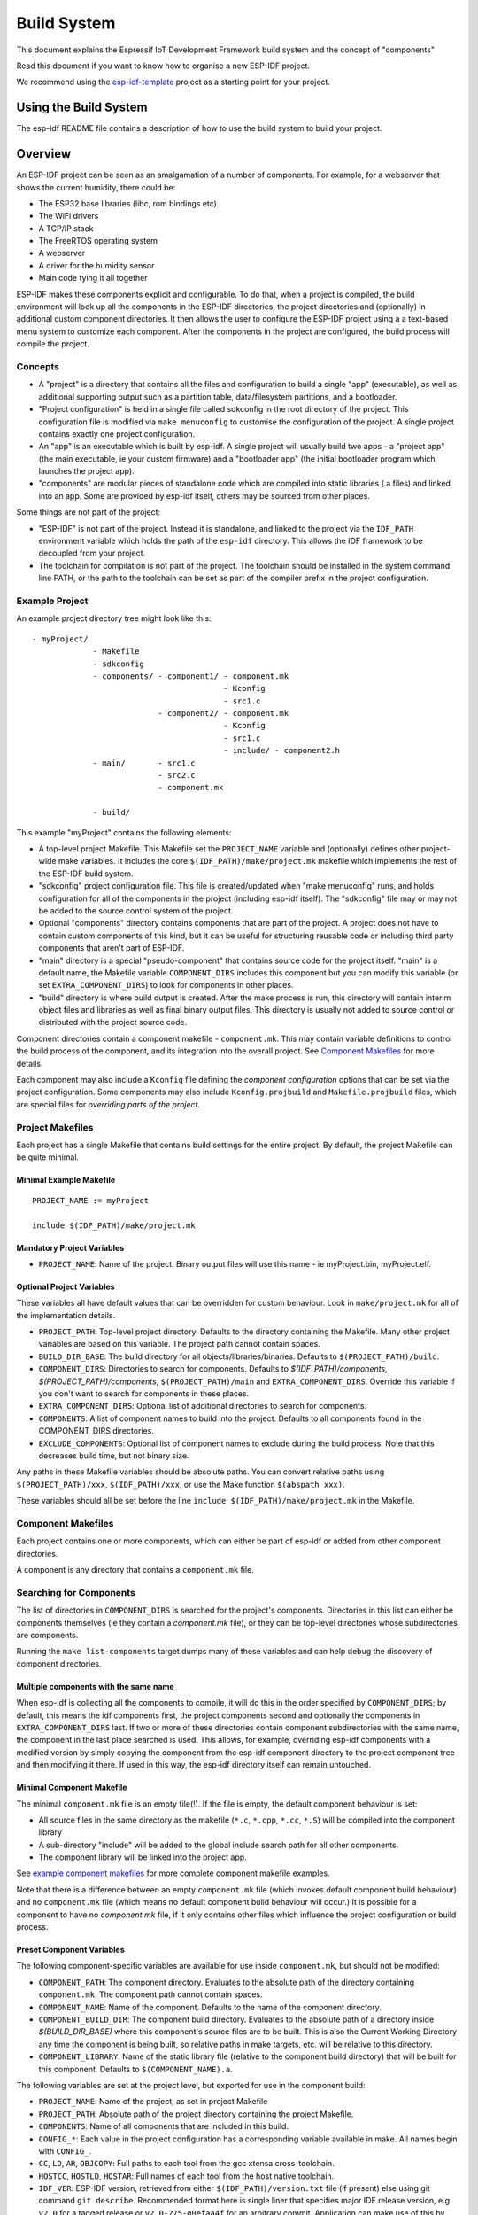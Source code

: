 Build System
************

This document explains the Espressif IoT Development Framework build system and the
concept of "components"

Read this document if you want to know how to organise a new ESP-IDF project.

We recommend using the esp-idf-template_ project as a starting point for your project.

Using the Build System
======================

The esp-idf README file contains a description of how to use the build system to build your project.

Overview
========

An ESP-IDF project can be seen as an amalgamation of a number of components.
For example, for a webserver that shows the current humidity, there could be:

- The ESP32 base libraries (libc, rom bindings etc)
- The WiFi drivers
- A TCP/IP stack
- The FreeRTOS operating system
- A webserver
- A driver for the humidity sensor
- Main code tying it all together

ESP-IDF makes these components explicit and configurable. To do that,
when a project is compiled, the build environment will look up all the
components in the ESP-IDF directories, the project directories and
(optionally) in additional custom component directories. It then
allows the user to configure the ESP-IDF project using a a text-based
menu system to customize each component. After the components in the
project are configured, the build process will compile the project.

Concepts
--------

- A "project" is a directory that contains all the files and configuration to build a single "app" (executable), as well as additional supporting output such as a partition table, data/filesystem partitions, and a bootloader.

- "Project configuration" is held in a single file called sdkconfig in the root directory of the project. This configuration file is modified via ``make menuconfig`` to customise the configuration of the project. A single project contains exactly one project configuration.

- An "app" is an executable which is built by esp-idf. A single project will usually build two apps - a "project app" (the main executable, ie your custom firmware) and a "bootloader app" (the initial bootloader program which launches the project app).

- "components" are modular pieces of standalone code which are compiled into static libraries (.a files) and linked into an app. Some are provided by esp-idf itself, others may be sourced from other places.

Some things are not part of the project:

- "ESP-IDF" is not part of the project. Instead it is standalone, and linked to the project via the ``IDF_PATH`` environment variable which holds the path of the ``esp-idf`` directory. This allows the IDF framework to be decoupled from your project.

- The toolchain for compilation is not part of the project. The toolchain should be installed in the system command line PATH, or the path to the toolchain can be set as part of the compiler prefix in the project configuration.


Example Project
---------------

An example project directory tree might look like this::

    - myProject/
                 - Makefile
                 - sdkconfig
                 - components/ - component1/ - component.mk
                                             - Kconfig
                                             - src1.c
                               - component2/ - component.mk
                                             - Kconfig
                                             - src1.c
                                             - include/ - component2.h
                 - main/       - src1.c
                               - src2.c
                               - component.mk

                 - build/

This example "myProject" contains the following elements:

- A top-level project Makefile. This Makefile set the ``PROJECT_NAME`` variable and (optionally) defines
  other project-wide make variables. It includes the core ``$(IDF_PATH)/make/project.mk`` makefile which
  implements the rest of the ESP-IDF build system.

- "sdkconfig" project configuration file. This file is created/updated when "make menuconfig" runs, and holds configuration for all of the components in the project (including esp-idf itself). The "sdkconfig" file may or may not be added to the source control system of the project.

- Optional "components" directory contains components that are part of the project. A project does not have to contain custom components of this kind, but it can be useful for structuring reusable code or including third party components that aren't part of ESP-IDF.

- "main" directory is a special "pseudo-component" that contains source code for the project itself. "main" is a default name, the Makefile variable ``COMPONENT_DIRS`` includes this component but you can modify this variable (or set ``EXTRA_COMPONENT_DIRS``) to look for components in other places.

- "build" directory is where build output is created. After the make process is run, this directory will contain interim object files and libraries as well as final binary output files. This directory is usually not added to source control or distributed with the project source code.

Component directories contain a component makefile - ``component.mk``. This may contain variable definitions
to control the build process of the component, and its integration into the overall project. See `Component Makefiles`_ for more details.

Each component may also include a ``Kconfig`` file defining the `component configuration` options that can be set via the project configuration. Some components may also include ``Kconfig.projbuild`` and ``Makefile.projbuild`` files, which are special files for `overriding parts of the project`.

Project Makefiles
-----------------

Each project has a single Makefile that contains build settings for the entire project. By default, the project Makefile can be quite minimal.

Minimal Example Makefile
^^^^^^^^^^^^^^^^^^^^^^^^

::

   PROJECT_NAME := myProject
   
   include $(IDF_PATH)/make/project.mk


Mandatory Project Variables
^^^^^^^^^^^^^^^^^^^^^^^^^^^

- ``PROJECT_NAME``: Name of the project. Binary output files will use this name - ie myProject.bin, myProject.elf.

Optional Project Variables
^^^^^^^^^^^^^^^^^^^^^^^^^^

These variables all have default values that can be overridden for custom behaviour. Look in ``make/project.mk`` for all of the implementation details.

- ``PROJECT_PATH``: Top-level project directory. Defaults to the directory containing the Makefile. Many other project variables are based on this variable. The project path cannot contain spaces.
- ``BUILD_DIR_BASE``: The build directory for all objects/libraries/binaries. Defaults to ``$(PROJECT_PATH)/build``.
- ``COMPONENT_DIRS``: Directories to search for components. Defaults to `$(IDF_PATH)/components`, `$(PROJECT_PATH)/components`, ``$(PROJECT_PATH)/main`` and ``EXTRA_COMPONENT_DIRS``. Override this variable if you don't want to search for components in these places.
- ``EXTRA_COMPONENT_DIRS``: Optional list of additional directories to search for components.
- ``COMPONENTS``: A list of component names to build into the project. Defaults to all components found in the COMPONENT_DIRS directories.
- ``EXCLUDE_COMPONENTS``: Optional list of component names to exclude during the build process. Note that this decreases build time, but not binary size.

Any paths in these Makefile variables should be absolute paths. You can convert relative paths using ``$(PROJECT_PATH)/xxx``, ``$(IDF_PATH)/xxx``, or use the Make function ``$(abspath xxx)``.

These variables should all be set before the line ``include $(IDF_PATH)/make/project.mk`` in the Makefile.

Component Makefiles
-------------------

Each project contains one or more components, which can either be part of esp-idf or added from other component directories.

A component is any directory that contains a ``component.mk`` file.

Searching for Components
------------------------

The list of directories in ``COMPONENT_DIRS`` is searched for the project's components. Directories in this list can either be components themselves (ie they contain a `component.mk` file), or they can be top-level directories whose subdirectories are components.

Running the ``make list-components`` target dumps many of these variables and can help debug the discovery of component directories.

Multiple components with the same name
^^^^^^^^^^^^^^^^^^^^^^^^^^^^^^^^^^^^^^

When esp-idf is collecting all the components to compile, it will do this in the order specified by ``COMPONENT_DIRS``; by default, this means the 
idf components first, the project components second and optionally the components in ``EXTRA_COMPONENT_DIRS`` last. If two or more of these directories
contain component subdirectories with the same name, the component in the last place searched is used. This allows, for example, overriding esp-idf components 
with a modified version by simply copying the component from the esp-idf component directory to the project component tree and then modifying it there. 
If used in this way, the esp-idf directory itself can remain untouched.

Minimal Component Makefile
^^^^^^^^^^^^^^^^^^^^^^^^^^

The minimal ``component.mk`` file is an empty file(!). If the file is empty, the default component behaviour is set:

- All source files in the same directory as the makefile (``*.c``, ``*.cpp``, ``*.cc``, ``*.S``) will be compiled into the component library
- A sub-directory "include" will be added to the global include search path for all other components.
- The component library will be linked into the project app.

See `example component makefiles`_ for more complete component makefile examples.

Note that there is a difference between an empty ``component.mk`` file (which invokes default component build behaviour) and no ``component.mk`` file (which means no default component build behaviour will occur.) It is possible for a component to have no `component.mk` file, if it only contains other files which influence the project configuration or build process.

.. component variables:

Preset Component Variables
^^^^^^^^^^^^^^^^^^^^^^^^^^

The following component-specific variables are available for use inside ``component.mk``, but should not be modified:

- ``COMPONENT_PATH``: The component directory. Evaluates to the absolute path of the directory containing ``component.mk``. The component path cannot contain spaces.
- ``COMPONENT_NAME``: Name of the component. Defaults to the name of the component directory.
- ``COMPONENT_BUILD_DIR``: The component build directory. Evaluates to the absolute path of a directory inside `$(BUILD_DIR_BASE)` where this component's source files are to be built. This is also the Current Working Directory any time the component is being built, so relative paths in make targets, etc. will be relative to this directory.
- ``COMPONENT_LIBRARY``: Name of the static library file (relative to the component build directory) that will be built for this component. Defaults to ``$(COMPONENT_NAME).a``.

The following variables are set at the project level, but exported for use in the component build:

- ``PROJECT_NAME``: Name of the project, as set in project Makefile
- ``PROJECT_PATH``: Absolute path of the project directory containing the project Makefile.
- ``COMPONENTS``: Name of all components that are included in this build.
- ``CONFIG_*``: Each value in the project configuration has a corresponding variable available in make. All names begin with ``CONFIG_``.
- ``CC``, ``LD``, ``AR``, ``OBJCOPY``: Full paths to each tool from the gcc xtensa cross-toolchain.
- ``HOSTCC``, ``HOSTLD``, ``HOSTAR``: Full names of each tool from the host native toolchain.
- ``IDF_VER``: ESP-IDF version, retrieved from either ``$(IDF_PATH)/version.txt`` file (if present) else using git command ``git describe``. Recommended format here is single liner that specifies major IDF release version, e.g. ``v2.0`` for a tagged release or ``v2.0-275-g0efaa4f`` for an arbitrary commit. Application can make use of this by calling :cpp:func:`esp_get_idf_version`.

If you modify any of these variables inside ``component.mk`` then this will not prevent other components from building but it may make your component hard to build and/or debug.

Optional Project-Wide Component Variables
^^^^^^^^^^^^^^^^^^^^^^^^^^^^^^^^^^^^^^^^^

The following variables can be set inside ``component.mk`` to control build settings across the entire project:

- ``COMPONENT_ADD_INCLUDEDIRS``: Paths, relative to the component
  directory, which will be added to the include search path for
  all components in the project. Defaults to ``include`` if not overridden. If an include directory is only needed to compile
  this specific component, add it to ``COMPONENT_PRIV_INCLUDEDIRS`` instead.
- ``COMPONENT_ADD_LDFLAGS``: Add linker arguments to the LDFLAGS for
  the app executable. Defaults to ``-l$(COMPONENT_NAME)``.  If
  adding pre-compiled libraries to this directory, add them as
  absolute paths - ie $(COMPONENT_PATH)/libwhatever.a
- ``COMPONENT_DEPENDS``: Optional list of component names that should
  be compiled before this component. This is not necessary for
  link-time dependencies, because all component include directories
  are available at all times. It is necessary if one component
  generates an include file which you then want to include in another
  component. Most components do not need to set this variable.
- ``COMPONENT_ADD_LINKER_DEPS``: Optional list of component-relative paths
  to files which should trigger a re-link of the ELF file if they change.
  Typically used for linker script files and binary libraries. Most components do
  not need to set this variable.

The following variable only works for components that are part of esp-idf itself:

- ``COMPONENT_SUBMODULES``: Optional list of git submodule paths
  (relative to COMPONENT_PATH) used by the component. These will be
  checked (and initialised if necessary) by the build process. This
  variable is ignored if the component is outside the IDF_PATH
  directory.


Optional Component-Specific Variables
^^^^^^^^^^^^^^^^^^^^^^^^^^^^^^^^^^^^^

The following variables can be set inside ``component.mk`` to control the build of that component:

- ``COMPONENT_PRIV_INCLUDEDIRS``: Directory paths, must be relative to
  the component directory, which will be added to the include search
  path for this component's source files only.
- ``COMPONENT_EXTRA_INCLUDES``: Any extra include paths used when
  compiling the component's source files. These will be prefixed with
  '-I' and passed as-is to the compiler.  Similar to the
  ``COMPONENT_PRIV_INCLUDEDIRS`` variable, except these paths are not
  expanded relative to the component directory.
- ``COMPONENT_SRCDIRS``: Directory paths, must be relative to the
  component directory, which will be searched for source files (``*.cpp``,
  ``*.c``, ``*.S``). Defaults to '.', ie the component directory
  itself. Override this to specify a different list of directories
  which contain source files.
- ``COMPONENT_OBJS``: Object files to compile. Default value is a .o
  file for each source file that is found in ``COMPONENT_SRCDIRS``.
  Overriding this list allows you to exclude source files in
  ``COMPONENT_SRCDIRS`` that would otherwise be compiled. See
  `Specifying source files`
- ``COMPONENT_EXTRA_CLEAN``: Paths, relative to the component build
  directory, of any files that are generated using custom make rules
  in the component.mk file and which need to be removed as part of
  ``make clean``. See `Source Code Generation`_ for an example.
- ``COMPONENT_OWNBUILDTARGET`` & ``COMPONENT_OWNCLEANTARGET``: These
  targets allow you to fully override the default build behaviour for
  the component. See `Fully Overriding The Component Makefile`_ for
  more details.
- ``COMPONENT_CONFIG_ONLY``: If set, this flag indicates that the component
  produces no built output at all (ie ``COMPONENT_LIBRARY`` is not built),
  and most other component variables are ignored. This flag is used for IDF
  internal components which contain only ``KConfig.projbuild`` and/or
  ``Makefile.projbuild`` files to configure the project, but no source files.
- ``CFLAGS``: Flags passed to the C compiler. A default set of
  ``CFLAGS`` is defined based on project settings. Component-specific
  additions can be made via ``CFLAGS +=``. It is also possible
  (although not recommended) to override this variable completely for
  a component.
- ``CPPFLAGS``: Flags passed to the C preprocessor (used for .c, .cpp
  and .S files). A default set of ``CPPFLAGS`` is defined based on
  project settings. Component-specific additions can be made via
  ``CPPFLAGS +=``. It is also possible (although not recommended) to
  override this variable completely for a component.
- ``CXXFLAGS``: Flags passed to the C++ compiler. A default set of
  ``CXXFLAGS`` is defined based on project
  settings. Component-specific additions can be made via ``CXXFLAGS
  +=``. It is also possible (although not recommended) to override
  this variable completely for a component.

To apply compilation flags to a single source file, you can add a variable override as a target, ie::

  apps/dhcpserver.o: CFLAGS += -Wno-unused-variable

This can be useful if there is upstream code that emits warnings.

Component Configuration
-----------------------

Each component can also have a Kconfig file, alongside ``component.mk``. This contains contains
configuration settings to add to the "make menuconfig" for this component.

These settings are found under the "Component Settings" menu when menuconfig is run.

To create a component KConfig file, it is easiest to start with one of the KConfig files distributed with esp-idf.

For an example, see `Adding conditional configuration`_.

Preprocessor Definitions
------------------------

ESP-IDF build systems adds the following C preprocessor definitions on the command line:

- ``ESP_PLATFORM`` — Can be used to detect that build happens within ESP-IDF.
- ``IDF_VER`` — ESP-IDF version, see `Preset Component Variables`_ for more details.

Build Process Internals
-----------------------

Top Level: Project Makefile
^^^^^^^^^^^^^^^^^^^^^^^^^^^

- "make" is always run from the project directory and the project makefile, typically named Makefile.
- The project makefile sets ``PROJECT_NAME`` and optionally customises other `optional project variables`
- The project makefile includes ``$(IDF_PATH)/make/project.mk`` which contains the project-level Make logic.
- ``project.mk`` fills in default project-level make variables and includes make variables from the project configuration. If the generated makefile containing project configuration is out of date, then it is regenerated (via targets in ``project_config.mk``) and then the make process restarts from the top.
- ``project.mk`` builds a list of components to build, based on the default component directories or a custom list of components set in `optional project variables`.
- Each component can set some `optional project-wide component variables`_. These are included via generated makefiles named ``component_project_vars.mk`` - there is one per component. These generated makefiles are included into ``project.mk``. If any are missing or out of date, they are regenerated (via a recursive make call to the component makefile) and then the make process restarts from the top.
- `Makefile.projbuild` files from components are included into the make process, to add extra targets or configuration. 
- By default, the project makefile also generates top-level build & clean targets for each component and sets up `app` and `clean` targets to invoke all of these sub-targets.
- In order to compile each component, a recursive make is performed for the component makefile.

To better understand the project make process, have a read through the ``project.mk`` file itself.

Second Level: Component Makefiles
^^^^^^^^^^^^^^^^^^^^^^^^^^^^^^^^^

- Each call to a component makefile goes via the ``$(IDF_PATH)/make/component_wrapper.mk`` wrapper makefile.
- This component wrapper includes all component ``Makefile.componentbuild`` files, making any recipes, variables etc in these files available to every component.
- The ``component_wrapper.mk`` is called with the current directory set to the component build directory, and the ``COMPONENT_MAKEFILE`` variable is set to the absolute path to ``component.mk``.
- ``component_wrapper.mk`` sets default values for all `component variables`, then includes the `component.mk` file which can override or modify these.
- If ``COMPONENT_OWNBUILDTARGET`` and ``COMPONENT_OWNCLEANTARGET`` are not defined, default build and clean targets are created for the component's source files and the prerequisite ``COMPONENT_LIBRARY`` static library file.
- The ``component_project_vars.mk`` file has its own target in ``component_wrapper.mk``, which is evaluated from ``project.mk`` if this file needs to be rebuilt due to changes in the component makefile or the project configuration.

To better understand the component make process, have a read through the ``component_wrapper.mk`` file and some of the ``component.mk`` files included with esp-idf.

Running Make Non-Interactively
------------------------------

When running ``make`` in a situation where you don't want interactive prompts (for example: inside an IDE or an automated build system) append ``BATCH_BUILD=1`` to the make arguments (or set it as an environment variable).

Setting ``BATCH_BUILD`` implies the following:

- Verbose output (same as ``V=1``, see below). If you don't want verbose output, also set ``V=0``.
- If the project configuration is missing new configuration items (from new components or esp-idf updates) then the project use the default values, instead of prompting the user for each item.
- If the build system needs to invoke ``menuconfig``, an error is printed and the build fails.

Debugging The Make Process
--------------------------

Some tips for debugging the esp-idf build system:

- Appending ``V=1`` to the make arguments (or setting it as an environment variable) will cause make to echo all commands executed, and also each directory as it is entered for a sub-make.
- Running ``make -w`` will cause make to echo each directory as it is entered for a sub-make - same as ``V=1`` but without also echoing all commands.
- Running ``make --trace`` (possibly in addition to one of the above arguments) will print out every target as it is built, and the dependency which caused it to be built.
- Running ``make -p`` prints a (very verbose) summary of every generated target in each makefile.

For more debugging tips and general make information, see the `GNU Make Manual`.

.. _warn-undefined-variables:

Warning On Undefined Variables
^^^^^^^^^^^^^^^^^^^^^^^^^^^^^^

By default, the build process will print a warning if an undefined variable is referenced (like ``$(DOES_NOT_EXIST)``). This can be useful to find errors in variable names.

If you don't want this behaviour, it can be disabled in menuconfig's top level menu under `SDK tool configuration`.

Note that this option doesn't trigger a warning if ``ifdef`` or ``ifndef`` are used in Makefiles.

Overriding Parts of the Project
-------------------------------

Makefile.projbuild
^^^^^^^^^^^^^^^^^^

For components that have build requirements that must be evaluated in the top-level
project make pass, you can create a file called ``Makefile.projbuild`` in the
component directory. This makefile is included when ``project.mk`` is evaluated.

For example, if your component needs to add to CFLAGS for the entire
project (not just for its own source files) then you can set
``CFLAGS +=`` in Makefile.projbuild.

``Makefile.projbuild`` files are used heavily inside esp-idf, for defining project-wide build features such as ``esptool.py`` command line arguments and the ``bootloader`` "special app".

Note that ``Makefile.projbuild`` isn't necessary for the most common component uses - such as adding include directories to the project, or LDFLAGS to the final linking step. These values can be customised via the ``component.mk`` file itself. See `Optional Project-Wide Component Variables`_ for details.

Take care when setting variables or targets in this file. As the values are included into the top-level project makefile pass, they can influence or break functionality across all components!

KConfig.projbuild
^^^^^^^^^^^^^^^^^

This is an equivalent to ``Makefile.projbuild`` for `component configuration` KConfig files. If you want to include
configuration options at the top-level of menuconfig, rather than inside the "Component Configuration" sub-menu, then these can be defined in the KConfig.projbuild file alongside the ``component.mk`` file.

Take care when adding configuration values in this file, as they will be included across the entire project configuration. Where possible, it's generally better to create a KConfig file for `component configuration`.


Makefile.componentbuild
^^^^^^^^^^^^^^^^^^^^^^^

For components that e.g. include tools to generate source files from other files, it is necessary to be able to add recipes, macros or variable definitions
into the component build process of every components. This is done by having a ``Makefile.componentbuild`` in a component directory. This file gets included
in ``component_wrapper.mk``, before the ``component.mk`` of the component is included. As with the Makefile.projbuild, take care with these files: as they're
included in each component build, a ``Makefile.componentbuild`` error may only show up when compiling an entirely different component.

Configuration-Only Components
^^^^^^^^^^^^^^^^^^^^^^^^^^^^^

Some special components which contain no source files, only ``Kconfig.projbuild`` and ``Makefile.projbuild``, may set the flag ``COMPONENT_CONFIG_ONLY`` in the component.mk file. If this flag is set, most other component variables are ignored and no build step is run for the component.

Example Component Makefiles
---------------------------

Because the build environment tries to set reasonable defaults that will work most
of the time, component.mk can be very small or even empty (see `Minimal Component Makefile`_). However, overriding `component variables` is usually required for some functionality.

Here are some more advanced examples of ``component.mk`` makefiles:


Adding source directories
^^^^^^^^^^^^^^^^^^^^^^^^^

By default, sub-directories are ignored. If your project has sources in sub-directories
instead of in the root of the component then you can tell that to the build
system by setting ``COMPONENT_SRCDIRS``::

    COMPONENT_SRCDIRS := src1 src2

This will compile all source files in the src1/ and src2/ sub-directories
instead.

Specifying source files
^^^^^^^^^^^^^^^^^^^^^^^

The standard component.mk logic adds all .S and .c files in the source
directories as sources to be compiled unconditionally. It is possible
to circumvent that logic and hard-code the objects to be compiled by
manually setting the ``COMPONENT_OBJS`` variable to the name of the
objects that need to be generated::

    COMPONENT_OBJS := file1.o file2.o thing/filea.o thing/fileb.o anotherthing/main.o
    COMPONENT_SRCDIRS := . thing anotherthing

Note that ``COMPONENT_SRCDIRS`` must be set as well.

Adding conditional configuration
^^^^^^^^^^^^^^^^^^^^^^^^^^^^^^^^

The configuration system can be used to conditionally compile some files
depending on the options selected in ``make menuconfig``. For this, ESP-IDF
has the compile_only_if and compile_only_if_not macros:

``Kconfig``::

    config FOO_ENABLE_BAR
        bool "Enable the BAR feature."
        help
            This enables the BAR feature of the FOO component.

``component.mk``::

    $(call compile_only_if,$(CONFIG_FOO_ENABLE_BAR),bar.o)


As can be seen in the example, the ``compile_only_if`` macro takes a condition and a 
list of object files as parameters. If the condition is true (in this case: if the
BAR feature is enabled in menuconfig) the object files (in this case: bar.o) will
always be compiled. The opposite goes as well: if the condition is not true, bar.o 
will never be compiled. ``compile_only_if_not`` does the opposite: compile if the 
condition is false, not compile if the condition is true.

This can also be used to select or stub out an implementation, as such:

``Kconfig``::

    config ENABLE_LCD_OUTPUT
        bool "Enable LCD output."
        help
            Select this if your board has a LCD.

    config ENABLE_LCD_CONSOLE
        bool "Output console text to LCD"
        depends on ENABLE_LCD_OUTPUT
        help
            Select this to output debugging output to the lcd

    config ENABLE_LCD_PLOT
        bool "Output temperature plots to LCD"
        depends on ENABLE_LCD_OUTPUT
        help
            Select this to output temperature plots


``component.mk``::

    # If LCD is enabled, compile interface to it, otherwise compile dummy interface
    $(call compile_only_if,$(CONFIG_ENABLE_LCD_OUTPUT),lcd-real.o lcd-spi.o)
    $(call compile_only_if_not,$(CONFIG_ENABLE_LCD_OUTPUT),lcd-dummy.o)

    #We need font if either console or plot is enabled
    $(call compile_only_if,$(or $(CONFIG_ENABLE_LCD_CONSOLE),$(CONFIG_ENABLE_LCD_PLOT)), font.o)

Note the use of the Make 'or' function to include the font file. Other substitution functions,
like 'and' and 'if' will also work here. Variables that do not come from menuconfig can also 
be used: ESP-IDF uses the default Make policy of judging a variable which is empty or contains 
only whitespace to be false while a variable with any non-whitespace in it is true.

(Note: Older versions of this document advised conditionally adding object file names to
``COMPONENT_OBJS``. While this still is possible, this will only work when all object 
files for a component are named explicitely, and will not clean up deselected object files
in a ``make clean`` pass.)

Source Code Generation
^^^^^^^^^^^^^^^^^^^^^^

Some components will have a situation where a source file isn't
supplied with the component itself but has to be generated from
another file. Say our component has a header file that consists of the
converted binary data of a BMP file, converted using a hypothetical
tool called bmp2h. The header file is then included in as C source
file called graphics_lib.c::

    COMPONENT_EXTRA_CLEAN := logo.h

    graphics_lib.o: logo.h

    logo.h: $(COMPONENT_PATH)/logo.bmp
        bmp2h -i $^ -o $@


In this example, graphics_lib.o and logo.h will be generated in the
current directory (the build directory) while logo.bmp comes with the
component and resides under the component path. Because logo.h is a
generated file, it needs to be cleaned when make clean is called which
why it is added to the COMPONENT_EXTRA_CLEAN variable.

Cosmetic Improvements
^^^^^^^^^^^^^^^^^^^^^

Because logo.h is a generated file, it needs to be cleaned when make
clean is called which why it is added to the COMPONENT_EXTRA_CLEAN
variable.

Adding logo.h to the ``graphics_lib.o`` dependencies causes it to be
generated before ``graphics_lib.c`` is compiled.

If a a source file in another component included ``logo.h``, then this
component's name would have to be added to the other component's
``COMPONENT_DEPENDS`` list to ensure that the components were built
in-order.

Embedding Binary Data
^^^^^^^^^^^^^^^^^^^^^

Sometimes you have a file with some binary or text data that you'd like to make available to your component - but you don't want to reformat the file as C source.

You can set a variable COMPONENT_EMBED_FILES in component.mk, giving the names of the files to embed in this way::

  COMPONENT_EMBED_FILES := server_root_cert.der

Or if the file is a string, you can use the variable COMPONENT_EMBED_TXTFILES. This will embed the contents of the text file as a null-terminated string::

  COMPONENT_EMBED_TXTFILES := server_root_cert.pem

The file's contents will be added to the .rodata section in flash, and are available via symbol names as follows::

  extern const uint8_t server_root_cert_pem_start[] asm("_binary_server_root_cert_pem_start");
  extern const uint8_t server_root_cert_pem_end[]   asm("_binary_server_root_cert_pem_end");

The names are generated from the full name of the file, as given in COMPONENT_EMBED_FILES. Characters /, ., etc. are replaced with underscores. The _binary prefix in the symbol name is added by objcopy and is the same for both text and binary files.

For an example of using this technique, see :example:`protocols/https_request` - the certificate file contents are loaded from the text .pem file at compile time.


Fully Overriding The Component Makefile
---------------------------------------

Obviously, there are cases where all these recipes are insufficient for a
certain component, for example when the component is basically a wrapper
around another third-party component not originally intended to be
compiled under this build system. In that case, it's possible to forego
the esp-idf build system entirely by setting COMPONENT_OWNBUILDTARGET and
possibly  COMPONENT_OWNCLEANTARGET and defining your own targets named ``build`` and ``clean`` in ``component.mk``
target. The build target can do anything as long as it creates
$(COMPONENT_LIBRARY) for the project make process to link into the app binary.

(Actually, even this is not strictly necessary - if the COMPONENT_ADD_LDFLAGS variable
is overridden then the component can instruct the linker to link other binaries instead.)

.. note:: When using an external build process with PSRAM, remember to add ``-mfix-esp32-psram-cache-issue`` to the C compiler arguments. See :envvar:`CONFIG_SPIRAM_CACHE_WORKAROUND` for details of this flag.

.. _esp-idf-template: https://github.com/espressif/esp-idf-template
.. _GNU Make Manual: https://www.gnu.org/software/make/manual/make.html


.. _custom-sdkconfig-defaults:

Custom sdkconfig defaults
-------------------------

For example projects or other projects where you don't want to specify a full sdkconfig configuration, but you do want to override some key values from the esp-idf defaults, it is possible to create a file ``sdkconfig.defaults`` in the project directory. This file will be used when running ``make defconfig``, or creating a new config from scratch.

To override the name of this file, set the ``SDKCONFIG_DEFAULTS`` environment variable.


Save flash arguments
--------------------

There're some scenarios that we want to flash the target board without IDF. For this case we want to save the built binaries, esptool.py and esptool write_flash arguments. It's simple to write a script to save binaries and esptool.py. We can use command ``make print_flash_cmd``, it will print the flash arguments::

    --flash_mode dio --flash_freq 40m --flash_size detect 0x1000 bootloader/bootloader.bin 0x10000 example_app.bin 0x8000 partition_table_unit_test_app.bin

Then use flash arguments as the arguemnts for esptool write_flash arguments::

    python esptool.py --chip esp32 --port /dev/ttyUSB0 --baud 921600 --before default_reset --after hard_reset write_flash -z --flash_mode dio --flash_freq 40m --flash_size detect 0x1000 bootloader/bootloader.bin 0x10000 example_app.bin 0x8000 partition_table_unit_test_app.bin

Building the Bootloader
=======================

The bootloader is built by default as part of "make all", or can be built standalone via "make bootloader-clean". There is also "make bootloader-list-components" to see the components included in the bootloader build.

The component in IDF components/bootloader is special, as the second stage bootloader is a separate .ELF and .BIN file to the main project. However it shares its configuration and build directory with the main project.

This is accomplished by adding a subproject under components/bootloader/subproject. This subproject has its own Makefile, but it expects to be called from the project's own Makefile via some glue in the components/bootloader/Makefile.projectbuild file. See these files for more details.
